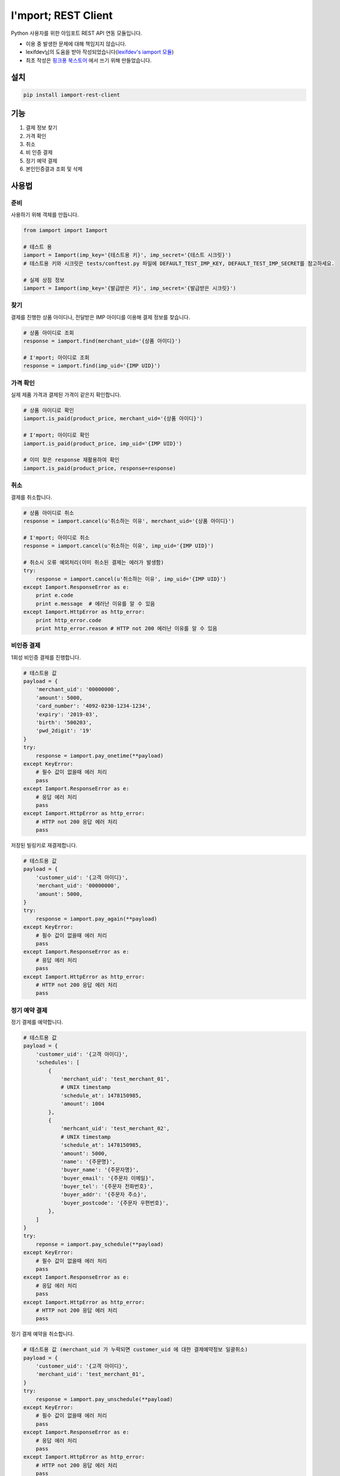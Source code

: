 =====================
I'mport; REST Client
=====================

.. image:: https://travis-ci.org/iamport/iamport-rest-client-python.svg?branch=master
    :target: https://travis-ci.org/iamport/iamport-rest-client-python

.. image:: https://codecov.io/gh/iamport/iamport-rest-client-python/branch/master/graph/badge.svg
    :target: https://codecov.io/gh/iamport/iamport-rest-client-python


Python 사용자를 위한 아임포트 REST API 연동 모듈입니다.

* 이용 중 발생한 문제에 대해 책임지지 않습니다.
* lexifdev님의 도움을 받아 작성되었습니다(`lexifdev's iamport 모듈 <https://github.com/lexifdev/iamport>`_)
* 최초 작성은 `핑크퐁 북스토어 <https://store.pinkfong.com>`_ 에서 쓰기 위해 만들었습니다.

설치
=======

.. code-block:: shell

    pip install iamport-rest-client


기능
======
1. 결제 정보 찾기
2. 가격 확인
3. 취소
4. 비 인증 결제
5. 정기 예약 결제
6. 본인인증결과 조회 및 삭제


사용법
=======

준비
------

사용하기 위해 객체를 만듭니다.

.. code-block:: python

    from iamport import Iamport

    # 테스트 용
    iamport = Iamport(imp_key='{테스트용 키}', imp_secret='{테스트 시크릿}')
    # 테스트용 키와 시크릿은 tests/conftest.py 파일에 DEFAULT_TEST_IMP_KEY, DEFAULT_TEST_IMP_SECRET를 참고하세요.

    # 실제 상점 정보
    iamport = Iamport(imp_key='{발급받은 키}', imp_secret='{발급받은 시크릿}')



찾기
------

결제를 진행한 상품 아이디나, 전달받은 IMP 아이디를 이용해 결제 정보를 찾습니다.

.. code-block:: python

    # 상품 아이디로 조회
    response = iamport.find(merchant_uid='{상품 아이디}')

    # I'mport; 아이디로 조회
    response = iamport.find(imp_uid='{IMP UID}')


가격 확인
----------

실제 제품 가격과 결제된 가격이 같은지 확인합니다.

.. code-block:: python

    # 상품 아이디로 확인
    iamport.is_paid(product_price, merchant_uid='{상품 아이디}')

    # I'mport; 아이디로 확인
    iamport.is_paid(product_price, imp_uid='{IMP UID}')

    # 이미 찾은 response 재활용하여 확인
    iamport.is_paid(product_price, response=response)


취소
------

결제를 취소합니다.

.. code-block:: python

    # 상품 아이디로 취소
    response = iamport.cancel(u'취소하는 이유', merchant_uid='{상품 아이디}')

    # I'mport; 아이디로 취소
    response = iamport.cancel(u'취소하는 이유', imp_uid='{IMP UID}')

    # 취소시 오류 예외처리(이미 취소된 결제는 에러가 발생함)
    try:
        response = iamport.cancel(u'취소하는 이유', imp_uid='{IMP UID}')
    except Iamport.ResponseError as e:
        print e.code
        print e.message  # 에러난 이유를 알 수 있음
    except Iamport.HttpError as http_error:
        print http_error.code
        print http_error.reason # HTTP not 200 에러난 이유를 알 수 있음

비인증 결제
-------------

1회성 비인증 결제를 진행합니다.

.. code-block:: python

    # 테스트용 값
    payload = {
        'merchant_uid': '00000000',
        'amount': 5000,
        'card_number': '4092-0230-1234-1234',
        'expiry': '2019-03',
        'birth': '500203',
        'pwd_2digit': '19'
    }
    try:
        response = iamport.pay_onetime(**payload)
    except KeyError:
        # 필수 값이 없을때 에러 처리
        pass
    except Iamport.ResponseError as e:
        # 응답 에러 처리
        pass
    except Iamport.HttpError as http_error:
        # HTTP not 200 응답 에러 처리
        pass

저장된 빌링키로 재결제합니다.

.. code-block:: python

    # 테스트용 값
    payload = {
        'customer_uid': '{고객 아이디}',
        'merchant_uid': '00000000',
        'amount': 5000,
    }
    try:
        response = iamport.pay_again(**payload)
    except KeyError:
        # 필수 값이 없을때 에러 처리
        pass
    except Iamport.ResponseError as e:
        # 응답 에러 처리
        pass
    except Iamport.HttpError as http_error:
        # HTTP not 200 응답 에러 처리
        pass

정기 예약 결제
----------------

정기 결제를 예약합니다.

.. code-block:: python

    # 테스트용 값
    payload = {
        'customer_uid': '{고객 아이디}',
        'schedules': [
            {
                'merchant_uid': 'test_merchant_01',
                # UNIX timestamp
	        'schedule_at': 1478150985,
	        'amount': 1004
            },
            {
                'merhcant_uid': 'test_merchant_02',
	        # UNIX timestamp
	        'schedule_at': 1478150985,
	        'amount': 5000,
	        'name': '{주문명}',
	        'buyer_name': '{주문자명}',
	        'buyer_email': '{주문자 이메일}',
	        'buyer_tel': '{주문자 전화번호}',
	        'buyer_addr': '{주문자 주소}',
	        'buyer_postcode': '{주문자 우편번호}',
            },
        ]
    }
    try:
        reponse = iamport.pay_schedule(**payload)
    except KeyError:
        # 필수 값이 없을때 에러 처리
        pass
    except Iamport.ResponseError as e:
        # 응답 에러 처리
        pass
    except Iamport.HttpError as http_error:
        # HTTP not 200 응답 에러 처리
        pass

정기 결제 예약을 취소합니다.

.. code-block:: python

    # 테스트용 값 (merchant_uid 가 누락되면 customer_uid 에 대한 결제예약정보 일괄취소)
    payload = {
        'customer_uid': '{고객 아이디}',
        'merchant_uid': 'test_merchant_01',
    }
    try:
        response = iamport.pay_unschedule(**payload)
    except KeyError:
        # 필수 값이 없을때 에러 처리
        pass
    except Iamport.ResponseError as e:
        # 응답 에러 처리
        pass
    except Iamport.HttpError as http_error:
        # HTTP not 200 응답 에러 처리
        pass

결제 사전 검증
----------------

결제될 내역에 대한 사전정보를 등록합니다

.. code-block:: python

    # 테스트용 값
    amount = 12000
    mid = 'merchant_test'
    try:
        response = iamport.prepare(amount=amount, merchant_uid=mid)
    except Iamport.ResponseError as e:
        # 응답 에러 처리
        pass
    except Iamport.HttpError as http_error:
        # HTTP not 200 응답 에러 처리
        pass

등록된 사전정보를 확인합니다

.. code-block:: python

    # 테스트용 값
    amount = 12000
    mid = 'merchant_test'
    try:
        result = iamport.prepare_validate(merchant_uid=mid, amount=amount)
    except Iamport.ResponseError as e:
        # 응답 에러 처리
        pass
    except Iamport.HttpError as http_error:
        # HTTP not 200 응답 에러 처리
        pass

본인인증 결과 조회 및 관리
--------------------------

본인인증결과를 조회합니다.

.. code-block:: python
    
    try:
        response = iamport.find_certification(imp_uid='{IMP UID}')
    except Iamport.ResponseError as e:
        # 응답 에러 처리
        pass
    except Iamport.HttpError as http_error:
        # HTTP not 200 응답 에러 처리
        pass

본인인증결과를 아임포트에서 삭제합니다.

.. code-block:: python
    
    try:
        response = iamport.cancel_certification(imp_uid='{IMP UID}')
    except Iamport.ResponseError as e:
        # 응답 에러 처리
        pass
    except Iamport.HttpError as http_error:
        # HTTP not 200 응답 에러 처리
        pass        

개발환경 및 테스트 설정
==========================
macOS 기준 pyenv 설치 권장

::

    # pyenv 준비
    brew install pyenv
    pyenv install -s 2.7.17
    pyenv install -s 3.5.8
    pyenv install -s 3.6.9
    pyenv install -s 3.7.5
    pyenv install -s 3.8.0
    pyenv install -s pypy-5.7.1
    pyenv local 2.7.17 3.5.8 3.6.9 3.7.5 3.8.0 pypy-5.7.1
    pip install pytest pytest-cov collective.checkdocs Pygments tox-pyenv

    # tox
    tox

    # 커버리지 확인
    python -m pytest tests/ --cov=./

    # 문서 확인
    python setup.py checkdocs

기여
======
- 파이썬 3 지원, 테스트: `dahlia <https://github.com/dahlia>`_ `#4 <https://github.com/iamport/iamport-rest-client-python/pull/4>`_
- 비인증 결제(onetime) 지원: `psy2848048 <https://github.com/psy2848048>`_ `#8 <https://github.com/iamport/iamport-rest-client-python/pull/8>`_
- 부분 취소 지원:  `pcompassion <https://github.com/pcompassion>`_ `#10 <https://github.com/iamport/iamport-rest-client-python/pull/10>`_
- 재결제 지원: `Leop0ld <https://github.com/Leop0ld>`_ `#13 <https://github.com/iamport/iamport-rest-client-python/pull/13>`_
- 결제사전검증 지원: `Bumsoo Kim <https://github.com/bskim45>`_ `#17 <https://github.com/iamport/iamport-rest-client-python/pull/17>`_
- 비인증 결제예약 및 취소 지원:
    - `forybm <https://github.com/forybm>`_ `#18 <https://github.com/iamport/iamport-rest-client-python/pull/18>`_
    - `Leop0ld <https://github.com/Leop0ld>`_ `#21 <https://github.com/iamport/iamport-rest-client-python/pull/21>`_
- http 200 응답 개선:`Noh Seho <https://github.com/NohSeho>`_ `#24 <https://github.com/iamport/iamport-rest-client-python/pull/24>`_
- 빌링키 조회 함수 추가
    - `james-song <https://github.com/james-song>`_ `#30 <https://github.com/iamport/iamport-rest-client-python/pull/30>`_
    - `pcompassion <https://github.com/pcompassion>`_ `#20 <https://github.com/iamport/iamport-rest-client-python/pull/20>`_
    - `UrangUrang <https://github.com/UrangUrang>`_ `#14 <https://github.com/iamport/iamport-rest-client-python/pull/14>`_

할 일
======
- 결제 목록 읽기
- 비인증 결제 세부 기능 지원
- 문서화
- 기타 등등
